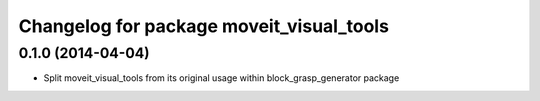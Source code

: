 ^^^^^^^^^^^^^^^^^^^^^^^^^^^^^^^^^^^^^^^^^
Changelog for package moveit_visual_tools
^^^^^^^^^^^^^^^^^^^^^^^^^^^^^^^^^^^^^^^^^

0.1.0 (2014-04-04)
------------------
* Split moveit_visual_tools from its original usage within block_grasp_generator package
